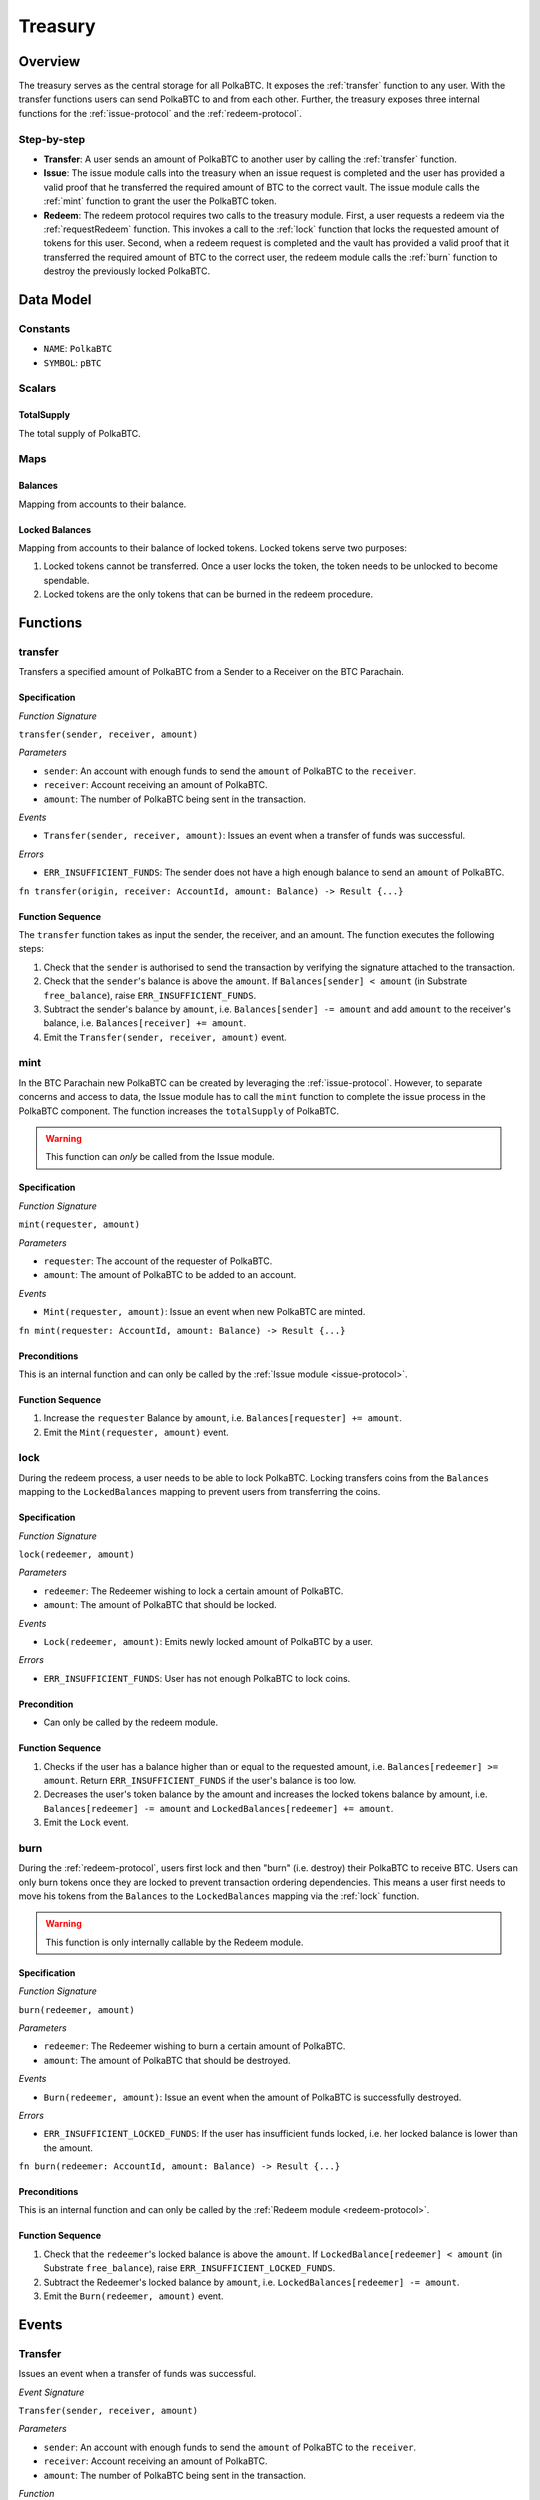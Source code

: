 .. _treasury-module:

Treasury
========

Overview
~~~~~~~~

The treasury serves as the central storage for all PolkaBTC.
It exposes the :ref:`transfer` function to any user. With the transfer functions users can send PolkaBTC to and from each other.
Further, the treasury exposes three internal functions for the :ref:`issue-protocol` and the :ref:`redeem-protocol`. 

Step-by-step
------------

* **Transfer**: A user sends an amount of PolkaBTC to another user by calling the :ref:`transfer` function.
* **Issue**: The issue module calls into the treasury when an issue request is completed and the user has provided a valid proof that he transferred the required amount of BTC to the correct vault. The issue module calls the :ref:`mint` function to grant the user the PolkaBTC token.
* **Redeem**: The redeem protocol requires two calls to the treasury module. First, a user requests a redeem via the :ref:`requestRedeem` function. This invokes a call to the :ref:`lock` function that locks the requested amount of tokens for this user. Second, when a redeem request is completed and the vault has provided a valid proof that it transferred the required amount of BTC to the correct user, the redeem module calls the :ref:`burn` function to destroy the previously locked PolkaBTC.

Data Model
~~~~~~~~~~

Constants
---------

- ``NAME``: ``PolkaBTC``
- ``SYMBOL``: ``pBTC``

Scalars
-------

TotalSupply
...........

The total supply of PolkaBTC.


Maps
----

Balances
........

Mapping from accounts to their balance.


Locked Balances
...............

Mapping from accounts to their balance of locked tokens. Locked tokens serve two purposes:

1. Locked tokens cannot be transferred. Once a user locks the token, the token needs to be unlocked to become spendable.
2. Locked tokens are the only tokens that can be burned in the redeem procedure.


Functions
~~~~~~~~~

.. _transfer:

transfer
--------

Transfers a specified amount of PolkaBTC from a Sender to a Receiver on the BTC Parachain.

Specification
.............

*Function Signature*

``transfer(sender, receiver, amount)``

*Parameters*

* ``sender``: An account with enough funds to send the ``amount`` of PolkaBTC to the ``receiver``.
* ``receiver``: Account receiving an amount of PolkaBTC.
* ``amount``: The number of PolkaBTC being sent in the transaction.


*Events*

* ``Transfer(sender, receiver, amount)``: Issues an event when a transfer of funds was successful.

*Errors*

* ``ERR_INSUFFICIENT_FUNDS``: The sender does not have a high enough balance to send an ``amount`` of PolkaBTC.

.. *Substrate*

``fn transfer(origin, receiver: AccountId, amount: Balance) -> Result {...}``

Function Sequence
.................

The ``transfer`` function takes as input the sender, the receiver, and an amount. The function executes the following steps:

1. Check that the ``sender`` is authorised to send the transaction by verifying the signature attached to the transaction.
2. Check that the ``sender``'s balance is above the ``amount``. If ``Balances[sender] < amount`` (in Substrate ``free_balance``), raise ``ERR_INSUFFICIENT_FUNDS``.
        
3. Subtract the sender's balance by ``amount``, i.e. ``Balances[sender] -= amount`` and add ``amount`` to the receiver's balance, i.e. ``Balances[receiver] += amount``.

4. Emit the ``Transfer(sender, receiver, amount)`` event.

.. _mint:

mint
----

In the BTC Parachain new PolkaBTC can be created by leveraging the :ref:`issue-protocol`.
However, to separate concerns and access to data, the Issue module has to call the ``mint`` function to complete the issue process in the PolkaBTC component.
The function increases the ``totalSupply`` of PolkaBTC.

.. warning:: This function can *only* be called from the Issue module.

Specification
.............

*Function Signature*

``mint(requester, amount)``

*Parameters*

* ``requester``: The account of the requester of PolkaBTC.
* ``amount``: The amount of PolkaBTC to be added to an account.


*Events*

* ``Mint(requester, amount)``: Issue an event when new PolkaBTC are minted.

.. *Substrate*

``fn mint(requester: AccountId, amount: Balance) -> Result {...}``


Preconditions
.............

This is an internal function and can only be called by the :ref:`Issue module <issue-protocol>`.

Function Sequence
.................

1. Increase the ``requester`` Balance by ``amount``, i.e. ``Balances[requester] += amount``.
2. Emit the ``Mint(requester, amount)`` event.

.. _lock:

lock
----

During the redeem process, a user needs to be able to lock PolkaBTC. Locking transfers coins from the ``Balances`` mapping to the ``LockedBalances`` mapping to prevent users from transferring the coins.

Specification
.............

*Function Signature*

``lock(redeemer, amount)``

*Parameters*

* ``redeemer``: The Redeemer wishing to lock a certain amount of PolkaBTC.
* ``amount``: The amount of PolkaBTC that should be locked.


*Events*

* ``Lock(redeemer, amount)``: Emits newly locked amount of PolkaBTC by a user.

*Errors*

* ``ERR_INSUFFICIENT_FUNDS``: User has not enough PolkaBTC to lock coins.


Precondition
............

* Can only be called by the redeem module.

Function Sequence
.................

1. Checks if the user has a balance higher than or equal to the requested amount, i.e. ``Balances[redeemer] >= amount``. Return ``ERR_INSUFFICIENT_FUNDS`` if the user's balance is too low.
2. Decreases the user's token balance by the amount and increases the locked tokens balance by amount, i.e. ``Balances[redeemer] -= amount`` and ``LockedBalances[redeemer] += amount``.
3. Emit the ``Lock`` event.

.. _burn:

burn
----

During the :ref:`redeem-protocol`, users first lock and then "burn" (i.e. destroy) their PolkaBTC to receive BTC. Users can only burn tokens once they are locked to prevent transaction ordering dependencies. This means a user first needs to move his tokens from the ``Balances`` to the ``LockedBalances`` mapping via the :ref:`lock` function.

.. warning:: This function is only internally callable by the Redeem module.

Specification
.............

*Function Signature*

``burn(redeemer, amount)``

*Parameters*

* ``redeemer``: The Redeemer wishing to burn a certain amount of PolkaBTC.
* ``amount``: The amount of PolkaBTC that should be destroyed.


*Events*

* ``Burn(redeemer, amount)``: Issue an event when the amount of PolkaBTC is successfully destroyed.

*Errors*

* ``ERR_INSUFFICIENT_LOCKED_FUNDS``: If the user has insufficient funds locked, i.e. her locked balance is lower than the amount.

.. *Substrate*

``fn burn(redeemer: AccountId, amount: Balance) -> Result {...}``

Preconditions
.............

This is an internal function and can only be called by the :ref:`Redeem module <redeem-protocol>`.

Function Sequence
.................

1. Check that the ``redeemer``'s locked balance is above the ``amount``. If ``LockedBalance[redeemer] < amount`` (in Substrate ``free_balance``), raise ``ERR_INSUFFICIENT_LOCKED_FUNDS``.
2. Subtract the Redeemer's locked balance by ``amount``, i.e. ``LockedBalances[redeemer] -= amount``. 
3. Emit the ``Burn(redeemer, amount)`` event.

Events
~~~~~~

Transfer
--------
Issues an event when a transfer of funds was successful.

*Event Signature*

``Transfer(sender, receiver, amount)``

*Parameters*

* ``sender``: An account with enough funds to send the ``amount`` of PolkaBTC to the ``receiver``.
* ``receiver``: Account receiving an amount of PolkaBTC.
* ``amount``: The number of PolkaBTC being sent in the transaction.

*Function*

* :ref:`transfer`


Mint
----
  
Issue an event when new PolkaBTC are minted.

*Event Signature*

``Mint(requester, amount)``

*Parameters*

* ``requester``: The account of the requester of PolkaBTC.
* ``amount``: The amount of PolkaBTC to be added to an account.

*Function*

* :ref:`mint`


Lock
----

Emits newly locked amount of PolkaBTC by a user.

*Event Signature*

``Lock(redeemer, amount)``

*Parameters*

* ``redeemer``: The Redeemer wishing to lock a certain amount of PolkaBTC.
* ``amount``: The amount of PolkaBTC that should be locked.

*Function*

* :ref:`lock`


Burn
----

Issue an event when the amount of PolkaBTC is successfully destroyed.

*Event Signature*

``Burn(redeemer, amount)``

*Parameters*

* ``redeemer``: The Redeemer wishing to burn a certain amount of PolkaBTC.
* ``amount``: The amount of PolkaBTC that should be burned.

*Function*

* :ref:`burn`


Errors
~~~~~~

``ERR_INSUFFICIENT_FUNDS`` 

* **Message**: "The balance of this account is insufficient to complete the transaction." 
* **Functions**: :ref:`transfer` | :ref:`lock` 
* **Cause**: The balance of the user of available tokens (i.e. ``Balances``) is below a certain amount to either transfer or lock tokens.

``ERR_INSUFFICIENT_LOCKED_FUNDS`` 

* **Message**: "The locked token balance of this account is insufficient to burn the tokens."
* **Function**: :ref:`burn`
* **Cause**: The user has locked too little tokens in the ``LockedBalances`` to execute the burn function.

